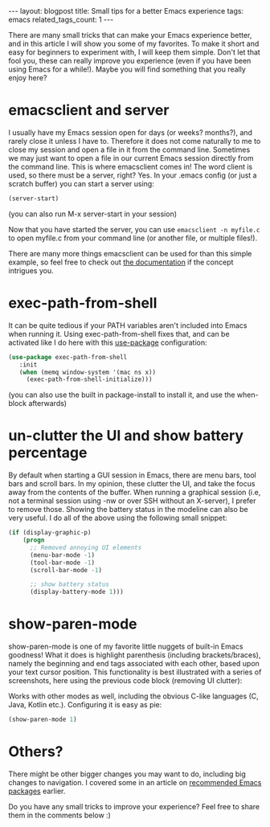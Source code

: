 #+OPTIONS: toc:nil num:nil
#+STARTUP: showall indent
#+STARTUP: hidestars
#+BEGIN_EXPORT html
---
layout: blogpost
title: Small tips for a better Emacs experience
tags: emacs
related_tags_count: 1
---
#+END_EXPORT

There are many small tricks that can make your Emacs experience better, and in this article I will show you some of my favorites. To make it short and easy for beginners to experiment with, I will keep them simple. Don't let that fool you, these can really improve you experience (even if you have been using Emacs for a while!). Maybe you will find something that you really enjoy here? 


* emacsclient and server

I usually have my Emacs session open for days (or weeks? months?), and rarely close it unless I have to. Therefore it does not come naturally to me to close my session and open a file in it from the command line. Sometimes we may just want to open a file in our current Emacs session directly from the command line. This is where emacsclient comes in! The word client is used, so there must be a server, right? Yes. In your .emacs config (or just a scratch buffer) you can start a server using:
#+BEGIN_SRC lisp
  (server-start)
#+END_SRC
(you can also run M-x server-start in your session)


Now that you have started the server, you can use =emacsclient -n myfile.c= to open myfile.c from your command line (or another file, or multiple files!).
 

There are many more things emacsclient can be used for than this simple example, so feel free to check out [[https://www.gnu.org/software/emacs/manual/html_node/emacs/Invoking-emacsclient.html][the documentation]] if the concept intrigues you.


* exec-path-from-shell

It can be quite tedious if your PATH variables aren't included into Emacs when running it. Using exec-path-from-shell fixes that, and can be activated like I do here with this [[https://github.com/jwiegley/use-package][use-package]] configuration:
#+BEGIN_SRC lisp
   (use-package exec-path-from-shell
      :init
      (when (memq window-system '(mac ns x))
        (exec-path-from-shell-initialize)))
#+END_SRC

(you can also use the built in package-install to install it, and use the when-block afterwards)

* un-clutter the UI and show battery percentage
By default when starting a GUI session in Emacs, there are menu bars, tool bars and scroll bars. In my opinion, these clutter the UI, and take the focus away from the contents of the buffer. When running a graphical session (i.e, not a terminal session using -nw or over SSH without an X-server), I prefer to remove those. Showing the battery status in the modeline can also be very useful. I do all of the above using the following small snippet:

#+BEGIN_SRC lisp
  (if (display-graphic-p)
      (progn
        ;; Removed annoying UI elements
        (menu-bar-mode -1)
        (tool-bar-mode -1)
        (scroll-bar-mode -1)

        ;; show battery status
        (display-battery-mode 1)))
#+END_SRC


* show-paren-mode
show-paren-mode is one of my favorite little nuggets of built-in Emacs goodness! What it does is highlight parenthesis (including brackets/braces), namely the beginning and end tags associated with each other, based upon your text cursor position. This functionality is best illustrated with a series of screenshots, here using the previous code block (removing UI clutter):

#+BEGIN_EXPORT html
<img class="blogpostimg" alt="show-paren-mode lisp usage animation" src="{{ "assets/img/emacstips/showparen.gif" | relative_url}}" />
#+END_EXPORT

Works with other modes as well, including the obvious C-like languages (C, Java, Kotlin etc.). Configuring it is easy as pie:

#+BEGIN_SRC lisp
  (show-paren-mode 1)
#+END_SRC


* Others?
There might be other bigger changes you may want to do, including big changes to navigation. I covered some in an article on [[https://themkat.net/2021/09/13/recommended_emacs_packages.html][recommended Emacs packages]] earlier.


Do you have any small tricks to improve your experience? Feel free to share them in the comments below :) 

